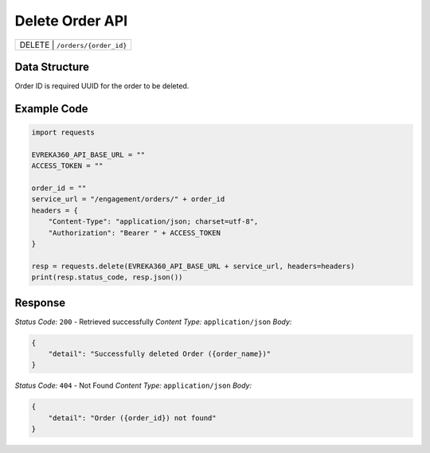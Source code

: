 .. raw:: pdf

   PageBreak

Delete Order API
-----------------------------------

.. table::

   +-------------------+--------------------------------------------+
   | DELETE               | ``/orders/{order_id}``                  |
   +-------------------+--------------------------------------------+

Data Structure
^^^^^^^^^^^^^^^^^
Order ID is required UUID for the order to be deleted.

Example Code
^^^^^^^^^^^^^^^^^

.. code-block:: python

    import requests

    EVREKA360_API_BASE_URL = ""
    ACCESS_TOKEN = ""

    order_id = ""
    service_url = "/engagement/orders/" + order_id
    headers = {
        "Content-Type": "application/json; charset=utf-8", 
        "Authorization": "Bearer " + ACCESS_TOKEN
    }
    
    resp = requests.delete(EVREKA360_API_BASE_URL + service_url, headers=headers)
    print(resp.status_code, resp.json())


Response
^^^^^^^^^^^^^^^^^

*Status Code:* ``200`` - Retrieved successfully
*Content Type:* ``application/json``
*Body:*

.. code-block:: json 

    {
        "detail": "Successfully deleted Order ({order_name})"
    }

*Status Code:* ``404`` - Not Found
*Content Type:* ``application/json``
*Body:*

.. code-block:: json 

    {
        "detail": "Order ({order_id}) not found"
    }

